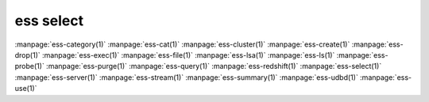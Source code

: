 --------------------------------
**ess select**
--------------------------------

:manpage:`ess-category(1)`
:manpage:`ess-cat(1)`
:manpage:`ess-cluster(1)`
:manpage:`ess-create(1)`
:manpage:`ess-drop(1)`
:manpage:`ess-exec(1)`
:manpage:`ess-file(1)`
:manpage:`ess-lsa(1)`
:manpage:`ess-ls(1)`
:manpage:`ess-probe(1)`
:manpage:`ess-purge(1)`
:manpage:`ess-query(1)`
:manpage:`ess-redshift(1)`
:manpage:`ess-select(1)`
:manpage:`ess-server(1)`
:manpage:`ess-stream(1)`
:manpage:`ess-summary(1)`
:manpage:`ess-udbd(1)`
:manpage:`ess-use(1)`

